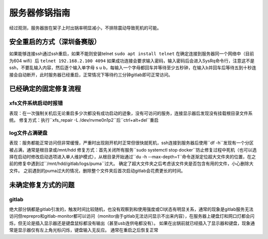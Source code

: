服务器修锅指南
===========

经过观测，服务器放在架子上时出锅率明显减小，不排除震动导致死机的可能。

安全重启的方式（深圳备赛版）
------------------

如果能够连接ssh通过ssh重启，如果不能则安装telnet ``sudo apt install telnet`` 在确定连接到服务器同一个网络中（目前为604 wifi）后 ``telnet 192.168.2.100 4094`` 如果成功连接会要求输入密码，输入密码后会进入SysRq命令行，注意这不是ssh，不要乱输入内容，然后逐个输入单字母 s u b，每输入一个字母都回车并等待至少五秒钟，在输入b并回车后等待五到十秒连接会自动断开，此时服务器已经重启，正常情况下等待约三分钟gitlab即可正常访问。

已经确定的固定修复流程
------------------

xfs文件系统启动时报错
>>>>>>>>>>>>>

表现：在一次强制关机后无论重启多少次都没有成功启动的迹象，没有可访问的服务，连接显示器后发现没有挂载根目录文件系统。
修复方式：执行``xfs_repair -L /dev/nvme0n1p2``后``ctrl+alt+del``重启

.. image:: ../images/quick_start/Gitlab_Server_Manual/server_manual_1.jpg

log文件占满硬盘
>>>>>>>>>>>>>>>>>>

表现：服务都能正常访问但非常缓慢，严重时出现刚开机时正常但很快就死机，ssh连接到服务器后使用``df -h``发现有一个分区被占满，通常是根目录或/mnt/hdd
修复方式：首先关闭所有服务``sudo systemctl stop docker``防止修复过程中死机（也可以选择在启动时修改启动选项进入单人维护模式），从根目录开始通过``du -h --max-depth=1``命令逐渐定位超大文件夹的位置，在之前的修复中遇到过``/mnt/hdd/gitlab/logs/puma``过大。
确定了超大文件夹之后考虑该文件夹是否包含有用的文件，小心删除大文件。
之前遇到的puma过大的情况，删除整个文件夹后首次启动gitlab会花费更长的时间。

未确定修复方式的问题
-----------------

gitlab
>>>>>>>>>>>>

绝大部分锅都是gitlab引发的，触发时间比较随机，也没有观察到和使用强度或CI状态有明显关系，通常的现象是gitlab服务无法访问但reprepro和gitlab-monitor都可以访问（monitor由于gitlab无法访问显示不出来内容），在服务器上硬盘灯和网口灯都会闪烁，但无论是插入显示器还是键盘鼠标都没有输出（甚至usb连供电都没有）。
如果在出锅前就已经插入了显示器和键盘，现象通常是显示器仅有左上角光标闪烁，键盘输入无反应。
通常在重启之后恢复正常
